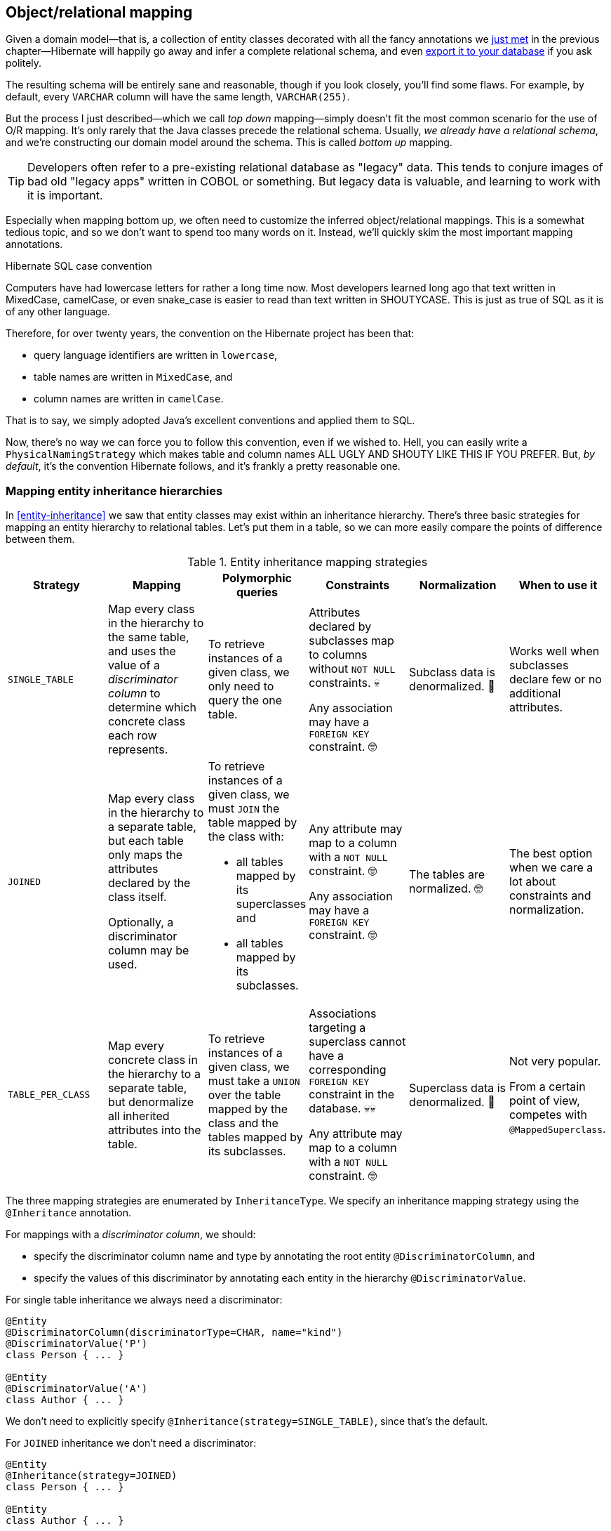 [[object-relational-mapping]]
== Object/relational mapping

Given a domain model—that is, a collection of entity classes decorated with all the fancy annotations we <<entities-summary,just met>> in the previous chapter—Hibernate will happily go away and infer a complete relational schema, and even <<automatic-schema-export,export it to your database>> if you ask politely.

The resulting schema will be entirely sane and reasonable, though if you look closely, you'll find some flaws.
For example, by default, every `VARCHAR` column will have the same length, `VARCHAR(255)`.

But the process I just described—which we call _top down_ mapping—simply doesn't fit the most common scenario for the use of O/R mapping.
It's only rarely that the Java classes precede the relational schema.
Usually, _we already have a relational schema_, and we're constructing our domain model around the schema.
This is called _bottom up_ mapping.

[TIP]
// ."Legacy" data
====
Developers often refer to a pre-existing relational database as "legacy" data.
This tends to conjure images of bad old "legacy apps" written in COBOL or something.
But legacy data is valuable, and learning to work with it is important.
====

Especially when mapping bottom up, we often need to customize the inferred object/relational mappings.
This is a somewhat tedious topic, and so we don't want to spend too many words on it.
Instead, we'll quickly skim the most important mapping annotations.

[[case-convention]]
.Hibernate SQL case convention
****
Computers have had lowercase letters for rather a long time now.
Most developers learned long ago that text written in MixedCase, camelCase, or even snake_case is easier to read than text written in SHOUTYCASE.
This is just as true of SQL as it is of any other language.

Therefore, for over twenty years, the convention on the Hibernate project has been that:

- query language identifiers are written in `lowercase`,
- table names are written in `MixedCase`, and
- column names are written in `camelCase`.

That is to say, we simply adopted Java's excellent conventions and applied them to SQL.

Now, there's no way we can force you to follow this convention, even if we wished to.
Hell, you can easily write a `PhysicalNamingStrategy` which makes table and column names ALL UGLY AND SHOUTY LIKE THIS IF YOU PREFER.
But, _by default_, it's the convention Hibernate follows, and it's frankly a pretty reasonable one.
****

[[mapping-inheritance]]
=== Mapping entity inheritance hierarchies

In <<entity-inheritance>> we saw that entity classes may exist within an inheritance hierarchy.
There's three basic strategies for mapping an entity hierarchy to relational tables.
Let's put them in a table, so we can more easily compare the points of difference between them.

.Entity inheritance mapping strategies
|===
| Strategy | Mapping | Polymorphic queries | Constraints | Normalization | When to use it

| `SINGLE_TABLE`
| Map every class in the hierarchy to the same table, and uses the value of a _discriminator column_ to determine which concrete class each row represents.
| To retrieve instances of a given class, we only need to query the one table.
| Attributes declared by subclasses map to columns without `NOT NULL` constraints. 💀

  Any association may have a `FOREIGN KEY` constraint. 🤓
| Subclass data is denormalized. 🧐
| Works well when subclasses declare few or no additional attributes.
| `JOINED`
| Map every class in the hierarchy to a separate table, but each table only maps the attributes declared by the class itself.

  Optionally, a discriminator column may be used.
a| To retrieve instances of a given class, we must `JOIN` the table mapped by the class with:

  - all tables mapped by its superclasses and
  - all tables mapped by its subclasses.
| Any attribute may map to a column with a `NOT NULL` constraint. 🤓

  Any association may have a `FOREIGN KEY` constraint. 🤓
| The tables are normalized. 🤓
| The best option when we care a lot about constraints and normalization.
| `TABLE_PER_CLASS`
| Map every concrete class in the hierarchy to a separate table, but denormalize all inherited attributes into the table.
| To retrieve instances of a given class, we must take a `UNION` over the table mapped by the class and the tables mapped by its subclasses.
| Associations targeting a superclass cannot have a corresponding `FOREIGN KEY` constraint in the database. 💀💀

  Any attribute may map to a column with a `NOT NULL` constraint. 🤓
| Superclass data is denormalized. 🧐
| Not very popular.

  From a certain point of view, competes with `@MappedSuperclass`.
|===

The three mapping strategies are enumerated by `InheritanceType`.
We specify an inheritance mapping strategy using the `@Inheritance` annotation.

For mappings with a _discriminator column_, we should:

- specify the discriminator column name and type by annotating the root entity `@DiscriminatorColumn`, and
- specify the values of this discriminator by annotating each entity in the hierarchy `@DiscriminatorValue`.

// [[single-table-inheritance]]
// === Single table inheritance

For single table inheritance we always need a discriminator:

[source,java]
----
@Entity
@DiscriminatorColumn(discriminatorType=CHAR, name="kind")
@DiscriminatorValue('P')
class Person { ... }

@Entity
@DiscriminatorValue('A')
class Author { ... }
----

We don't need to explicitly specify `@Inheritance(strategy=SINGLE_TABLE)`, since that's the default.

// [[multiple-table-inheritance]]
// === Multiple table inheritance

For `JOINED` inheritance we don't need a discriminator:

[source,java]
----
@Entity
@Inheritance(strategy=JOINED)
class Person { ... }

@Entity
class Author { ... }
----

[TIP]
// .Discriminator columns for `JOINED` inheritance
====
However, we can add a discriminator column if we like, and in that case the generated SQL for polymorphic queries will be slightly simpler.
====

Similarly, for `TABLE_PER_CLASS` inheritance we have:

[source,java]
----
@Entity
@Inheritance(strategy=TABLE_PER_CLASS)
class Person { ... }

@Entity
class Author { ... }
----

[NOTE]
// .Discriminator columns for `TABLE_PER_CLASS` inheritance
====
Hibernate doesn't allow discriminator columns for `TABLE_PER_CLASS` inheritance mappings, since they would make no sense, and offer no advantage.
====

Notice that in this last case, a polymorphic association like:

[source,java]
----
@ManyToOne Person person;
----

is a bad idea, since it's impossible to create a foreign key constraint that targets both mapped tables.

// [[mixing-inheritance]]
// === Mixed inheritance
//
// Hibernate doesn't support mixing ``InheritanceType``s within a single entity hierarchy.
// However, it's possible to emulate a mix of `SINGLE_TABLE` and `JOINED` inheritance using the `@SecondaryTable` annotation.

[[table-mappings]]
=== Mapping to tables

The following annotations specify exactly how elements of the domain model map to tables of the relational model:

.Annotations for mapping tables
[%breakable,cols="25,~"]
|===
| Annotation | Purpose

| `@Table` | Map an entity class to its primary table
| `@SecondaryTable` | Define a secondary table for an entity class
| `@JoinTable` | Map a many-to-many or many-to-one association to its association table
| `@CollectionTable` | Map an `@ElementCollection` to its table
|===

The first two annotations are used to map an entity to its _primary table_ and, optionally, one or more _secondary tables_.

[[entity-table-mappings]]
=== Mapping entities to tables

By default, an entity maps to a single table, which may be specified using `@Table`:

[source,java]
----
@Entity
@Table(name="People")
class Person { ... }
----

However, the `@SecondaryTable` annotation allows us to spread its attributes across multiple _secondary tables_.

[source,java]
----
@Entity
@Table(name="Books")
@SecondaryTable(name="Editions")
class Book { ... }
----

The `@Table` annotation can do more than just specify a name:

.`@Table` annotation members
[%breakable,cols="20,~"]
|===
| Annotation member | Purpose

| `name` | The name of the mapped table
| `schema` 💀 | The schema to which the table belongs
| `catalog` 💀 | The catalog to which the table belongs
| `uniqueConstraints` | One or more `@UniqueConstraint` annotations declaring multi-column unique constraints
| `indexes` | One or more `@Index` annotations each declaring an index
| `check` | One or more `@CheckConstraint` annotations declaring multi-column check constraints
| `comment` | A DDL comment
|===

[%unbreakable]
[TIP]
// .If you don't need to, don't hardcode the schema and catalog
====
It only makes sense to explicitly specify the `schema` in annotations if the domain model is spread across multiple schemas.

Otherwise, it's a bad idea to hardcode the schema (or catalog) in a `@Table` annotation.
Instead:

- set the configuration property `hibernate.default_schema` (or `hibernate.default_catalog`), or
- simply specify the schema in the JDBC connection URL.
====

The `@SecondaryTable` annotation is even more interesting:

.`@SecondaryTable` annotation members
[%breakable,cols="20,~"]
|===
| Annotation member | Purpose

| `name` | The name of the mapped table
| `schema` 💀 | The schema to which the table belongs
| `catalog` 💀 | The catalog to which the table belongs
| `uniqueConstraints` | One or more `@UniqueConstraint` annotations declaring multi-column unique constraints
| `indexes` | One or more `@Index` annotations each declaring an index
| `pkJoinColumns` | One or more `@PrimaryKeyJoinColumn` annotations, specifying <<primary-key-column-mappings,primary key column mappings>>
| `foreignKey` | A `@ForeignKey` annotation specifying the name of the `FOREIGN KEY` constraint on the ``@PrimaryKeyJoinColumn``s
| `check` | One or more `@CheckConstraint` annotations declaring multi-column check constraints
| `comment` | A DDL comment
|===

[TIP]
====
Using `@SecondaryTable` on a subclass in a `SINGLE_TABLE` entity inheritance hierarchy gives us a sort of mix of `SINGLE_TABLE` with `JOINED` inheritance.
====

[[join-table-mappings]]
=== Mapping associations to tables

The `@JoinTable` annotation specifies an _association table_, that is, a table holding foreign keys of both associated entities.
This annotation is usually used with `@ManyToMany` associations:

[source,java]
----
@Entity
class Book {
    ...

    @ManyToMany
    @JoinTable(name="BooksAuthors")
    Set<Author> authors;

    ...
}
----

But it's even possible to use it to map a `@ManyToOne` or `@OneToOne` association to an association table.

[source,java]
----
@Entity
class Book {
    ...

    @ManyToOne(fetch=LAZY)
    @JoinTable(name="BookPublisher")
    Publisher publisher;

    ...
}
----

Here, there should be a `UNIQUE` constraint on one of the columns of the association table.

[source,java]
----
@Entity
class Author {
    ...

    @OneToOne(optional=false, fetch=LAZY)
    @JoinTable(name="AuthorPerson")
    Person author;

    ...
}
----

Here, there should be a `UNIQUE` constraint on _both_ columns of the association table.

.`@JoinTable` annotation members
[%breakable,cols="20,~"]
|===
| Annotation member | Purpose

| `name` | The name of the mapped association table
| `schema` 💀 | The schema to which the table belongs
| `catalog` 💀 | The catalog to which the table belongs
| `uniqueConstraints` | One or more `@UniqueConstraint` annotations declaring multi-column unique constraints
| `indexes` | One or more `@Index` annotations each declaring an index
| `joinColumns` | One or more `@JoinColumn` annotations, specifying <<join-column-mappings,foreign key column mappings>> to the table of the owning side
| `inverseJoinColumns` | One or more `@JoinColumn` annotations, specifying <<join-column-mappings,foreign key column mappings>> to the table of the unowned side
| `foreignKey` | A `@ForeignKey` annotation specifying the name of the `FOREIGN KEY` constraint on the ``joinColumns``s
| `inverseForeignKey` | A `@ForeignKey` annotation specifying the name of the `FOREIGN KEY` constraint on the ``inverseJoinColumns``s
| `check` | One or more `@CheckConstraint` annotations declaring multi-column check constraints
| `comment` | A DDL comment
|===

To better understand these annotations, we must first discuss column mappings in general.

[[column-mappings]]
=== Mapping to columns

These annotations specify how elements of the domain model map to columns of tables in the relational model:

.Annotations for mapping columns
[%breakable,cols="25,~"]
|===
| Annotation | Purpose

| `@Column` | Map an attribute to a column
| `@JoinColumn` | Map an association to a foreign key column
| `@PrimaryKeyJoinColumn` | Map the primary key used to join a secondary table with its primary, or a subclass table in `JOINED` inheritance with its root class table
| `@OrderColumn` | Specifies a column that should be used to maintain the order of a `List`.
| `@MapKeyColumn` | Specified a column that should be used to persist the keys of a `Map`.
|===

We'll come back to the last two annotations much later, in <<ordered-sorted>>.

We use the `@Column` annotation to map basic attributes.

[[regular-column-mappings]]
=== Mapping basic attributes to columns

The `@Column` annotation is not only useful for specifying the column name.

.`@Column` annotation members
[%breakable,cols="20,~"]
|===
| Annotation member | Purpose

| `name` | The name of the mapped column
| `table` | The name of the table to which this column belongs
| `length` | The length of a `VARCHAR`, `CHAR`, or `VARBINARY` column type
| `precision` | The decimal digits of precision of a `FLOAT`, `DECIMAL`, or `NUMERIC` type
| `scale` | The scale of a `DECIMAL` or `NUMERIC` column type, the digits of precision that occur to the right of the decimal point
| `secondPrecision` | The digits of precision occurring to the right of the decimal point in the seconds field of a `TIME`, or `TIMESTAMP` column type
| `unique` | Whether the column has a `UNIQUE` constraint
| `nullable` | Whether the column has a `NOT NULL` constraint
| `insertable` | Whether the column should appear in generated SQL `INSERT` statements
| `updatable` | Whether the column should appear in generated SQL `UPDATE` statements
| `columnDefinition` 💀| A DDL fragment that should be used to declare the column
| `check` | One or more `@CheckConstraint` annotations declaring single-column check constraints
| `comment` | A DDL comment
|===

[TIP]
// .Use of `columnDefinition` results in unportable DDL
====
We no longer recommend the use of `columnDefinition` since it results in unportable DDL.
Hibernate has much better ways to customize the generated DDL using techniques that result in portable behavior across different databases.
====

Here we see four different ways to use the `@Column` annotation:

[source,java]
----
@Entity
@Table(name="Books")
@SecondaryTable(name="Editions")
class Book {
    @Id @GeneratedValue
    @Column(name="bookId") // customize column name
    Long id;

    @Column(length=100, nullable=false) // declare column as VARCHAR(100) NOT NULL
    String title;
    
    @Column(length=17, unique=true, nullable=false) // declare column as VARCHAR(17) NOT NULL UNIQUE
    String isbn;
    
    @Column(table="Editions", updatable=false) // column belongs to the secondary table, and is never updated
    int edition;
}
----

We don't use `@Column` to map associations.

[[join-column-mappings]]
=== Mapping associations to foreign key columns

The `@JoinColumn` annotation is used to customize a foreign key column.

.`@JoinColumn` annotation members
[%breakable,cols="20,~"]
|===
| Annotation member | Purpose

| `name` | The name of the mapped foreign key column
| `table` | The name of the table to which this column belongs
| `referencedColumnName` | The name of the column to which the mapped foreign key column refers
| `unique` | Whether the column has a `UNIQUE` constraint
| `nullable` | Whether the column has a `NOT NULL` constraint
| `insertable` | Whether the column should appear in generated SQL `INSERT` statements
| `updatable` | Whether the column should appear in generated SQL `UPDATE` statements
| `columnDefinition` 💀| A DDL fragment that should be used to declare the column
| `foreignKey` | A `@ForeignKey` annotation specifying the name of the `FOREIGN KEY` constraint
| `check` | One or more `@CheckConstraint` annotations declaring single-column check constraints
| `comment` | A DDL comment
|===

A foreign key column doesn't necessarily have to refer to the primary key of the referenced table.
It's quite acceptable for the foreign key to refer to any other unique key of the referenced entity, even to a unique key of a secondary table.

Here we see how to use `@JoinColumn` to define a `@ManyToOne` association mapping a foreign key column which refers to the `@NaturalId` of `Book`:

[source,java]
----
@Entity
@Table(name="Items")
class Item {
    ...

    @ManyToOne(optional=false)  // implies nullable=false
    @JoinColumn(name = "bookIsbn", referencedColumnName = "isbn",  // a reference to a non-PK column
                foreignKey = @ForeignKey(name="ItemsToBooksBySsn")) // supply a name for the FK constraint
    Book book;

    ...
}
----

In case this is confusing:

- `bookIsbn` is the name of the foreign key column in the `Items` table,
- it refers to a unique key `isbn` in the `Books` table, and
- it has a foreign key constraint named `ItemsToBooksBySsn`.

Note that the `foreignKey` member is completely optional and only affects DDL generation.

[TIP]
// .Foreign key constraint names
====
If you don't supply an explicit name using `@ForeignKey`, Hibernate will generate a quite ugly name.
The reason for this is that the maximum length of foreign key names on some databases is extremely constrained, and we need to avoid collisions.
To be fair, this is perfectly fine if you're only using the generated DDL for testing.
====

For composite foreign keys we might have multiple `@JoinColumn` annotations:

[source,java]
----
@Entity
@Table(name="Items")
class Item {
    ...

    @ManyToOne(optional=false)
    @JoinColumn(name = "bookIsbn", referencedColumnName = "isbn")
    @JoinColumn(name = "bookPrinting", referencedColumnName = "printing")
    Book book;

    ...
}
----

If we need to specify the `@ForeignKey`, this starts to get a bit messy:

[source,java]
----
@Entity
@Table(name="Items")
class Item {
    ...

    @ManyToOne(optional=false)
    @JoinColumns(value = {@JoinColumn(name = "bookIsbn", referencedColumnName = "isbn"),
                          @JoinColumn(name = "bookPrinting", referencedColumnName = "printing")},
                 foreignKey = @ForeignKey(name="ItemsToBooksBySsn"))
    Book book;

    ...
}
----

For associations mapped to a `@JoinTable`, fetching the association requires two joins, and so we must declare the ``@JoinColumn``s inside the `@JoinTable` annotation:

[source,java]
----
@Entity
class Book {
    @Id @GeneratedValue
    Long id;

    @ManyToMany
    @JoinTable(joinColumns=@JoinColumn(name="bookId"),
               inverseJoinColumns=@joinColumn(name="authorId"),
               foreignKey=@ForeignKey(name="BooksToAuthors"))
    Set<Author> authors;

    ...
}
----

Again, the `foreignKey` member is optional.

[TIP]
====
For mapping a `@OneToOne` association <<one-to-one-pk,to a primary key>> with `@MapsId`, Hibernate lets us use either `@JoinColumn` or `@PrimaryKeyJoinColumn`.
[source,java]
----
@Entity
class Author {
    @Id
    Long id;

    @OneToOne(optional=false, fetch=LAZY)
    @MapsId
    @PrimaryKeyJoinColumn(name="personId")
    Person author;

    ...
}
----
Arguably, the use of `@PrimaryKeyJoinColumn` is clearer.
====

[[primary-key-column-mappings]]
=== Mapping primary key joins between tables

The `@PrimaryKeyJoinColumn` is a special-purpose annotation for mapping:

- the primary key column of a `@SecondaryTable`—which is also a foreign key referencing the primary table, or
- the primary key column of the primary table mapped by a subclass in a `JOINED` inheritance hierarchy—which is also a foreign key referencing the primary table mapped by the root entity.

.`@PrimaryKeyJoinColumn` annotation members
[%breakable,cols="20,~"]
|===
| Annotation member | Purpose

| `name` | The name of the mapped foreign key column
| `referencedColumnName` | The name of the column to which the mapped foreign key column refers
| `columnDefinition` 💀| A DDL fragment that should be used to declare the column
| `foreignKey` | A `@ForeignKey` annotation specifying the name of the `FOREIGN KEY` constraint
|===

When mapping a subclass table primary key, we place the `@PrimaryKeyJoinColumn` annotation on the entity class:

[source,java]
----
@Entity
@Table(name="People")
@Inheritance(strategy=JOINED)
class Person { ... }

@Entity
@Table(name="Authors")
@PrimaryKeyJoinColumn(name="personId") // the primary key of the Authors table
class Author { ... }
----

But to map a secondary table primary key, the `@PrimaryKeyJoinColumn` annotation must occur inside the `@SecondaryTable` annotation:

[source,java]
----
@Entity
@Table(name="Books")
@SecondaryTable(name="Editions",
                pkJoinColumns = @PrimaryKeyJoinColumn(name="bookId")) // the primary key of the Editions table
class Book {
    @Id @GeneratedValue
    @Column(name="bookId") // the name of the primary key of the Books table
    Long id;

    ...
}
----

[[column-lengths]]
=== Column lengths and adaptive column types

Hibernate automatically adjusts the column type used in generated DDL based on the column length specified by the `@Column` annotation.
So we don't usually need to explicitly specify that a column should be of type `TEXT` or `CLOB`—or worry about the parade of `TINYTEXT`, `MEDIUMTEXT`, `TEXT`, `LONGTEXT` types on MySQL—because Hibernate automatically selects one of those types if required to accommodate a string of the `length` we specify.

The constant values defined in the class link:{doc-javadoc-url}org/hibernate/Length.html[`Length`] are very helpful here:

.Predefined column lengths
[%breakable,cols="10,12,~"]
|===
| Constant | Value | Description

| `DEFAULT` | 255 | The default length of a `VARCHAR` or `VARBINARY` column when none is explicitly specified
| `LONG` | 32600 | The largest column length for a `VARCHAR` or `VARBINARY` that is allowed on every database Hibernate supports
| `LONG16` | 32767 | The maximum length that can be represented using 16 bits (but this length is too large for a `VARCHAR` or `VARBINARY` column on for some database)
| `LONG32` | 2147483647 | The maximum length for a Java string
|===

We can use these constants in the `@Column` annotation:

[source,java]
----
@Column(length=LONG)
String text;

@Column(length=LONG32)
byte[] binaryData;
----

This is usually all you need to do to make use of large object types in Hibernate.

[[lobs]]
=== LOBs

JPA provides a `@Lob` annotation which specifies that a field should be persisted as a `BLOB` or `CLOB`.

.Semantics of the `@Lob` annotation
****
What the spec actually says is that the field should be persisted

> ...as a large object to a database-supported large object type.

It's quite unclear what this means, and the spec goes on to say that

> ...the treatment of the `Lob` annotation is provider-dependent...

which doesn't help much.
****

Hibernate interprets this annotation in what we think is the most reasonable way.
In Hibernate, an attribute annotated `@Lob` will be written to JDBC using the `setClob()` or `setBlob()` method of `PreparedStatement`, and will be read from JDBC using the `getClob()` or `getBlob()` method of `ResultSet`.

Now, the use of these JDBC methods is usually unnecessary!
JDBC drivers are perfectly capable of converting between `String` and `CLOB` or between `byte[]` and `BLOB`.
So unless you specifically need to use these JDBC LOB APIs, you _don't_ need the `@Lob` annotation.

Instead, as we just saw in <<column-lengths>>, all you need is to specify a large enough column `length` to accommodate the data you plan to write to that column.

You should usually write this:
[source,java]
----
@Column(length=LONG32) // good, correct column type inferred
String text;
----
instead of this:
[source,java]
----
@Lob // almost always unnecessary
String text;
----

This is particularly true for PostgreSQL.

[%unbreakable]
[WARNING]
// .PostgreSQL `BYTEA` and `TEXT`
====
Unfortunately, the driver for PostgreSQL doesn't allow `BYTEA` or `TEXT` columns to be read via the JDBC LOB APIs.

This limitation of the Postgres driver has resulted in a whole cottage industry of bloggers and stackoverflow question-answerers recommending convoluted ways to hack the Hibernate `Dialect` for Postgres to allow an attribute annotated `@Lob` to be written using `setString()` and read using `getString()`.

But simply removing the `@Lob` annotation has exactly the same effect.

Conclusion:

- on PostgreSQL, `@Lob` always means the `OID` type,
- `@Lob` should never be used to map columns of type `BYTEA` or `TEXT`, and
- please don't believe everything you read on stackoverflow.
====

Finally, as an alternative, Hibernate lets you declare an attribute of type `java.sql.Blob` or `java.sql.Clob`.

[source,java]
----
@Entity
class Book {
    ...
    Clob text;
    Blob coverArt;
    ....
}
----

The advantage is that a `java.sql.Clob` or `java.sql.Blob` can in principle index up to 2^63^ characters or bytes, much more data than you can fit in a Java `String` or `byte[]` array (or in your computer).

To assign a value to these fields, we'll need to use a link:{doc-javadoc-url}org/hibernate/LobHelper.html[`LobHelper`].
We can get one from the `Session`:

[source,java]
----
LobHelper helper = session.getLobHelper();
book.text = helper.createClob(text);
book.coverArt = helper.createBlob(image);
----

In principle, the `Blob` and `Clob` objects provide efficient ways to read or stream LOB data from the server.

[source,java]
----
Book book = session.find(Book.class, bookId);
String text = book.text.getSubString(1, textLength);
InputStream bytes = book.coverArt.getBinaryStream();
----

Of course, the behavior here depends very much on the JDBC driver, and so we really can't promise that this is a sensible thing to do on your database.

[[mapping-embeddables]]
=== Mapping embeddable types to UDTs or to JSON

There's a couple of alternative ways to represent an embeddable type on the database side.

[[embeddable-udt]]
[discrete]
==== Embeddables as UDTs

First, a really nice option, at least in the case of Java record types, and for databases which support _user-defined types_ (UDTs), is to define a UDT which represents the record type.
Hibernate 6 makes this really easy.
Just annotate the record type, or the attribute which holds a reference to it, with the new `@Struct` annotation:

[source,java]
----
@Embeddable
@Struct(name="PersonName")
record Name(String firstName, String middleName, String lastName) {}
----
[source,java]
----
@Entity
class Person {
    ...
    Name name;
    ...
}
----

This results in the following UDT:

[source,sql]
----
create type PersonName as (firstName varchar(255), middleName varchar(255), lastName varchar(255))
----

And the `name` column of the `Author` table will have the type `PersonName`.

[discrete]
==== Embeddables to JSON

A second option that's available is to map the embeddable type to a `JSON` (or `JSONB`) column.
Now, this isn't something we would exactly _recommend_ if you're defining a data model from scratch, but it's at least useful for mapping pre-existing tables with JSON-typed columns.
Since embeddable types are nestable, we can map some JSON formats this way, and even query JSON properties using HQL.

[NOTE]
====
At this time, JSON arrays are not supported!
====

To map an attribute of embeddable type to JSON, we must annotate the attribute `@JdbcTypeCode(SqlTypes.JSON)`, instead of annotating the embeddable type.
But the embeddable type `Name` should still be annotated `@Embeddable` if we want to query its attributes using HQL.

[source,java]
----
@Embeddable
record Name(String firstName, String middleName, String lastName) {}
----
[source,java]
----
@Entity
class Person {
    ...
    @JdbcTypeCode(SqlTypes.JSON)
    Name name;
    ...
}
----

We also need to add Jackson or an implementation of JSONB—for example, Yasson—to our runtime classpath.
To use Jackson we could add this line to our Gradle build:

[source,groovy]
----
runtimeOnly 'com.fasterxml.jackson.core:jackson-databind:{jacksonVersion}'
----

Now the `name` column of the `Author` table will have the type `jsonb`, and Hibernate will automatically use Jackson to serialize a `Name` to and from JSON format.

[[miscellaneous-mappings]]
=== Summary of SQL column type mappings

So, as we've seen, there are quite a few annotations that affect the mapping of Java types to SQL column types in DDL.
Here we summarize the ones we've just seen in the second half of this chapter, along with some we already mentioned in earlier chapters.

.Annotations for mapping SQL column types
[%autowidth.stretch]
|===
| Annotation | Interpretation

| `@Enumerated`, `@EnumeratedValue` | Specify how an <<enums,`enum` type should be persisted>>
| `@Nationalized` | Use a <<nationalized-chars,nationalized character type>>: `NCHAR`, `NVARCHAR`, or `NCLOB`
| `@Lob` 💀 | Use <<lobs,JDBC LOB APIs>> to read and write the annotated attribute
| `@Array` | Map a collection to a <<arrays,SQL `ARRAY` type>> of the specified length
| `@Struct` | Map an <<embeddable-udt,embeddable to a SQL UDT>> with the given name
| `@TimeZoneStorage` | Specify how the link:{doc-javadoc-url}org/hibernate/annotations/TimeZoneStorageType.html[time zone information should be persisted]
| `@JdbcType` or `@JdbcTypeCode` | Use an implementation of <<jdbc-type,`JdbcType`>> to map an arbitrary SQL type
| `@Collate` | Specify a collation for a column
|===

In addition, there are link:{doc-javadoc-url}org/hibernate/cfg/MappingSettings.html[some configuration properties] which have a _global_ effect on how basic types map to SQL column types:

.Type mapping settings
[%autowidth.stretch]
|===
| Configuration property name | Purpose

| `hibernate.use_nationalized_character_data` | Enable use of <<nationalized-chars,nationalized character types>> by default
| `hibernate.type.preferred_boolean_jdbc_type` | Specify the default SQL column type for storing a `boolean`
| `hibernate.type.preferred_uuid_jdbc_type` | Specify the default SQL column type for storing a `UUID`
| `hibernate.type.preferred_duration_jdbc_type` | Specify the default SQL column type for storing a `Duration`
| `hibernate.type.preferred_instant_jdbc_type` | Specify the default SQL column type for storing an `Instant`
| `hibernate.timezone.default_storage` | Specify the default strategy for link:{doc-javadoc-url}org/hibernate/annotations/TimeZoneStorageType.html[storing time zone information]
| `hibernate.type.prefer_native_enum_types` | Use <<named-enums,named enum types>> on PostgreSQL and Oracle
|===

Earlier, we saw how to use these settings to control the default mappings for <<datetime-types,`Instant` and `Duration`>>.

[TIP]
====
These are _global_ settings and thus quite clumsy.
We recommend against messing with any of these settings unless you have a really good reason for it.
====

There's one more topic we would like to cover in this chapter.

[[mapping-formulas]]
=== Mapping to formulas

Hibernate lets us map an attribute of an entity to a SQL formula involving columns of the mapped table.
Thus, the attribute is a sort of "derived" value.

.Annotations for mapping formulas
[%autowidth.stretch]
|===
| Annotation | Purpose

| link:{doc-javadoc-url}org/hibernate/annotations/Formula.html[`@Formula`] | Map an attribute to a SQL formula
| `@JoinFormula` | Map an association to a SQL formula
| `@DiscriminatorFormula` | Use a SQL formula as the discriminator in <<mapping-inheritance,single table inheritance>>.
|===

For example:

[source,java]
----
@Entity
class Order {
    ...
    @Column(name = "sub_total", scale=2, precision=8)
    BigDecimal subTotal;

    @Column(name = "tax", scale=4, precision=4)
    BigDecimal taxRate;

    @Formula("sub_total * (1.0 + tax)")
    BigDecimal totalWithTax;
    ...
}
----

The formula is evaluated every time the entity is read from the database.

[[derived-identity]]
=== Derived Identity

An entity has a _derived identity_ if it inherits part of its primary key from an associated "parent" entity.
We've already met a kind of degenerate case of _derived identity_ when we talked about <<one-to-one-pk,one-to-one associations with a shared primary key>>.

But a `@ManyToOne` association may also form part of a derived identity.
That is to say, there could be a foreign key column or columns included as part of the composite primary key.
There's three different ways to represent this situation on the Java side of things:

- using `@IdClass` without `@MapsId`,
- using `@IdClass` with `@MapsId`, or
- using `@EmbeddedId` with `@MapsId`.

Let's suppose we have a `Parent` entity class defined as follows:

[source,java]
----
@Entity
class Parent {
    @Id
    Long parentId;

    ...
}
----

The `parentId` field holds the primary key of the `Parent` table, which will also form part of the composite primary key of every `Child` belonging to the `Parent`.

[discrete]
==== First way

In the first, slightly simpler approach, we define an `@IdClass` to represent the primary key of `Child`:

[source,java]
----
class DerivedId {
    Long parent;
    String childId;

    // constructors, equals, hashcode, etc
    ...
}
----

And a `Child` entity class with a `@ManyToOne` association annotated `@Id`:

[source,java]
----
@Entity
@IdClass(DerivedId.class)
class Child {
    @Id
    String childId;

    @Id @ManyToOne
    @JoinColumn(name="parentId")
    Parent parent;

    ...
}
----

Then the primary key of the `Child` table comprises the columns `(childId,parentId)`.

[discrete]
==== Second way

This is fine, but sometimes it's nice to have a field for each element of the primary key.
We may use the `@MapsId` annotation we met <<one-to-one-pk,earlier>>:

[source,java]
----
@Entity
@IdClass(DerivedId.class)
class Child {
    @Id
    Long parentId;
    @Id
    String childId;

    @ManyToOne
    @MapsId(Child_.PARENT_ID) // typesafe reference to Child.parentId
    @JoinColumn(name="parentId")
    Parent parent;

    ...
}
----

We're using the approach we saw <<mapped-by-metamodel,previously>> to refer to the `parentId` property of `Child` in a typesafe way.

Note that we must place column mapping information on the association annotated `@MapsId`, not on the `@Id` field.

We must slightly modify our `@IdClass` so that field names align:

[source,java]
----
class DerivedId {
    Long parentId;
    String childId;

    // constructors, equals, hashcode, etc
    ...
}
----

[discrete]
==== Third way

The third alternative is to redefine our `@IdClass` as an `@Embeddable`.
We don't actually need to change the `DerivedId` class, but we do need to add the annotation.

[source,java]
----
@Embeddable
class DerivedId {
    Long parentId;
    String childId;

    // constructors, equals, hashcode, etc
    ...
}
----

Then we may use `@EmbeddedId` in `Child`:

[source,java]
----
@Entity
class Child {
    @EmbeddedId
    DerivedId id;

    @ManyToOne
    @MapsId(DerivedId_.PARENT_ID) // typesafe reference to DerivedId.parentId
    @JoinColumn(name="parentId")
    Parent parent;

    ...
}
----

The <<composite-identifiers,choice>> between `@IdClass` and `@EmbeddedId` boils down to taste.
The `@EmbeddedId` is perhaps a little DRYer.

[[constraints]]
=== Adding constraints

Database constraints are important.
Even if you're sure that your program has no bugs 🧐, it's probably not the only program with access to the database.
Constraints help ensure that different programs (and human administrators) play nicely with each other.

Hibernate adds certain constraints to generated DDL automatically: primary key constraints, foreign key constraints, and some unique constraints.
But it's common to need to:

- add additional unique constraints,
- add check constraints, or
- customize the name of a foreign key constraint.

We've <<join-column-mappings,already seen>> how to use `@ForeignKey` to specify the name of a foreign key constraint.

There are two ways to add a unique constraint to a table:

- using `@Column(unique=true)` to indicate a single-column unique key, or
- using the `@UniqueConstraint` annotation to define a uniqueness constraint on a combination of columns.

[source,java]
----
@Entity
@Table(uniqueConstraints=@UniqueConstraint(columnNames={"title", "year", "publisher_id"}))
class Book { ... }
----

This annotation looks a bit ugly perhaps, but it's actually useful even as documentation.

The `@Check` annotation adds a check constraint to the table.

[source,java]
----
@Entity
@Check(name="ValidISBN", constraints="length(isbn)=13")
class Book { ... }
----

The `@Check` annotation is commonly used at the field level:

[source,java]
----
@Id @Check(constraints="length(isbn)=13")
String isbn;
----

